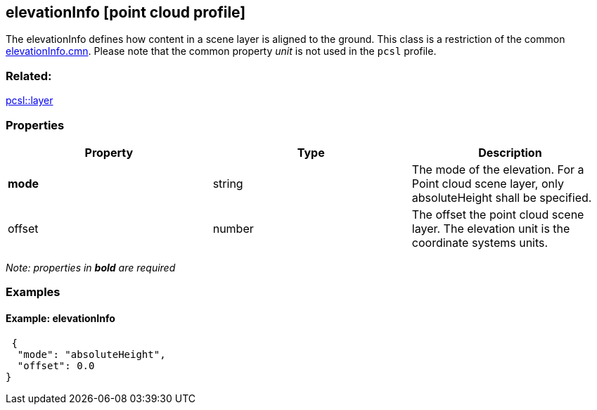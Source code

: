== elevationInfo [point cloud profile]

The elevationInfo defines how content in a scene layer is aligned to the ground. This class is a restriction of the common link:elevationInfo.cmn.adoc[elevationInfo.cmn]. Please note that the common property _unit_ is not used in the `pcsl` profile.

=== Related:

link:layer.pcsl.adoc[pcsl::layer]

=== Properties

[width="100%",cols="34%,33%,33%",options="header",]
|===
|Property |Type |Description
|*mode* |string |The mode of the elevation. For a Point cloud scene layer, only absoluteHeight shall be specified.
|offset |number |The offset the point cloud scene layer. The elevation unit is the coordinate systems units.
|===

_Note: properties in *bold* are required_

=== Examples

==== Example: elevationInfo

[source,json]
----
 {
  "mode": "absoluteHeight",
  "offset": 0.0
} 
----
